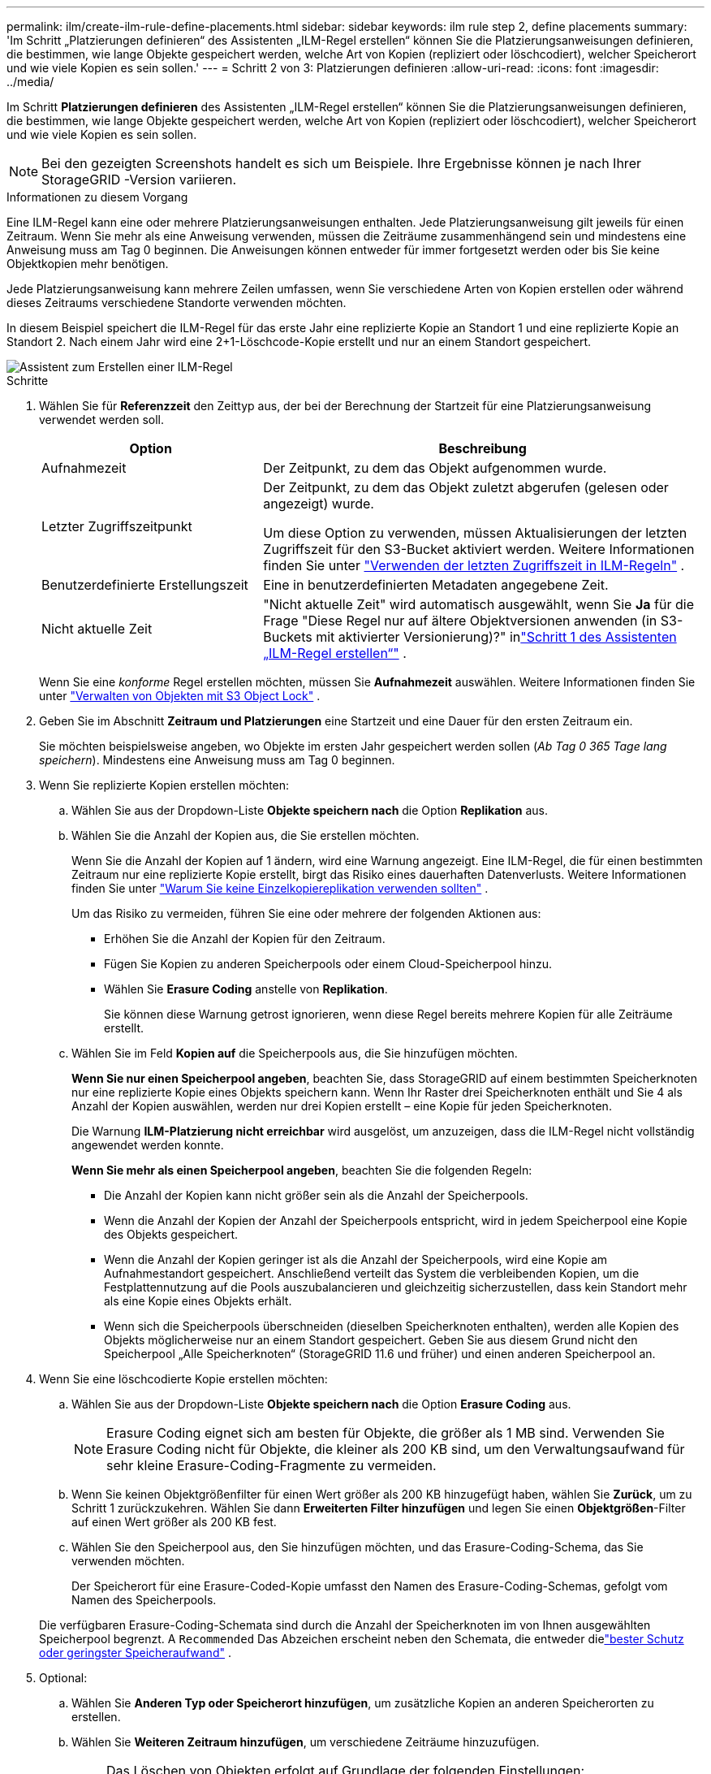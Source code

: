 ---
permalink: ilm/create-ilm-rule-define-placements.html 
sidebar: sidebar 
keywords: ilm rule step 2, define placements 
summary: 'Im Schritt „Platzierungen definieren“ des Assistenten „ILM-Regel erstellen“ können Sie die Platzierungsanweisungen definieren, die bestimmen, wie lange Objekte gespeichert werden, welche Art von Kopien (repliziert oder löschcodiert), welcher Speicherort und wie viele Kopien es sein sollen.' 
---
= Schritt 2 von 3: Platzierungen definieren
:allow-uri-read: 
:icons: font
:imagesdir: ../media/


[role="lead"]
Im Schritt *Platzierungen definieren* des Assistenten „ILM-Regel erstellen“ können Sie die Platzierungsanweisungen definieren, die bestimmen, wie lange Objekte gespeichert werden, welche Art von Kopien (repliziert oder löschcodiert), welcher Speicherort und wie viele Kopien es sein sollen.


NOTE: Bei den gezeigten Screenshots handelt es sich um Beispiele.  Ihre Ergebnisse können je nach Ihrer StorageGRID -Version variieren.

.Informationen zu diesem Vorgang
Eine ILM-Regel kann eine oder mehrere Platzierungsanweisungen enthalten.  Jede Platzierungsanweisung gilt jeweils für einen Zeitraum.  Wenn Sie mehr als eine Anweisung verwenden, müssen die Zeiträume zusammenhängend sein und mindestens eine Anweisung muss am Tag 0 beginnen.  Die Anweisungen können entweder für immer fortgesetzt werden oder bis Sie keine Objektkopien mehr benötigen.

Jede Platzierungsanweisung kann mehrere Zeilen umfassen, wenn Sie verschiedene Arten von Kopien erstellen oder während dieses Zeitraums verschiedene Standorte verwenden möchten.

In diesem Beispiel speichert die ILM-Regel für das erste Jahr eine replizierte Kopie an Standort 1 und eine replizierte Kopie an Standort 2.  Nach einem Jahr wird eine 2+1-Löschcode-Kopie erstellt und nur an einem Standort gespeichert.

image::../media/ilm_create_ilm_rule_wizard_2.png[Assistent zum Erstellen einer ILM-Regel, Schritt 2]

.Schritte
. Wählen Sie für *Referenzzeit* den Zeittyp aus, der bei der Berechnung der Startzeit für eine Platzierungsanweisung verwendet werden soll.
+
[cols="1a,2a"]
|===
| Option | Beschreibung 


 a| 
Aufnahmezeit
 a| 
Der Zeitpunkt, zu dem das Objekt aufgenommen wurde.



 a| 
Letzter Zugriffszeitpunkt
 a| 
Der Zeitpunkt, zu dem das Objekt zuletzt abgerufen (gelesen oder angezeigt) wurde.

Um diese Option zu verwenden, müssen Aktualisierungen der letzten Zugriffszeit für den S3-Bucket aktiviert werden. Weitere Informationen finden Sie unter link:using-last-access-time-in-ilm-rules.html["Verwenden der letzten Zugriffszeit in ILM-Regeln"] .



 a| 
Benutzerdefinierte Erstellungszeit
 a| 
Eine in benutzerdefinierten Metadaten angegebene Zeit.



 a| 
Nicht aktuelle Zeit
 a| 
"Nicht aktuelle Zeit" wird automatisch ausgewählt, wenn Sie *Ja* für die Frage "Diese Regel nur auf ältere Objektversionen anwenden (in S3-Buckets mit aktivierter Versionierung)?" inlink:create-ilm-rule-enter-details.html["Schritt 1 des Assistenten „ILM-Regel erstellen“"] .

|===
+
Wenn Sie eine _konforme_ Regel erstellen möchten, müssen Sie *Aufnahmezeit* auswählen. Weitere Informationen finden Sie unter link:managing-objects-with-s3-object-lock.html["Verwalten von Objekten mit S3 Object Lock"] .

. Geben Sie im Abschnitt *Zeitraum und Platzierungen* eine Startzeit und eine Dauer für den ersten Zeitraum ein.
+
Sie möchten beispielsweise angeben, wo Objekte im ersten Jahr gespeichert werden sollen (_Ab Tag 0 365 Tage lang speichern_).  Mindestens eine Anweisung muss am Tag 0 beginnen.

. Wenn Sie replizierte Kopien erstellen möchten:
+
.. Wählen Sie aus der Dropdown-Liste *Objekte speichern nach* die Option *Replikation* aus.
.. Wählen Sie die Anzahl der Kopien aus, die Sie erstellen möchten.
+
Wenn Sie die Anzahl der Kopien auf 1 ändern, wird eine Warnung angezeigt.  Eine ILM-Regel, die für einen bestimmten Zeitraum nur eine replizierte Kopie erstellt, birgt das Risiko eines dauerhaften Datenverlusts. Weitere Informationen finden Sie unter link:why-you-should-not-use-single-copy-replication.html["Warum Sie keine Einzelkopiereplikation verwenden sollten"] .

+
Um das Risiko zu vermeiden, führen Sie eine oder mehrere der folgenden Aktionen aus:

+
*** Erhöhen Sie die Anzahl der Kopien für den Zeitraum.
*** Fügen Sie Kopien zu anderen Speicherpools oder einem Cloud-Speicherpool hinzu.
*** Wählen Sie *Erasure Coding* anstelle von *Replikation*.
+
Sie können diese Warnung getrost ignorieren, wenn diese Regel bereits mehrere Kopien für alle Zeiträume erstellt.



.. Wählen Sie im Feld *Kopien auf* die Speicherpools aus, die Sie hinzufügen möchten.
+
*Wenn Sie nur einen Speicherpool angeben*, beachten Sie, dass StorageGRID auf einem bestimmten Speicherknoten nur eine replizierte Kopie eines Objekts speichern kann.  Wenn Ihr Raster drei Speicherknoten enthält und Sie 4 als Anzahl der Kopien auswählen, werden nur drei Kopien erstellt – eine Kopie für jeden Speicherknoten.

+
Die Warnung *ILM-Platzierung nicht erreichbar* wird ausgelöst, um anzuzeigen, dass die ILM-Regel nicht vollständig angewendet werden konnte.

+
*Wenn Sie mehr als einen Speicherpool angeben*, beachten Sie die folgenden Regeln:

+
*** Die Anzahl der Kopien kann nicht größer sein als die Anzahl der Speicherpools.
*** Wenn die Anzahl der Kopien der Anzahl der Speicherpools entspricht, wird in jedem Speicherpool eine Kopie des Objekts gespeichert.
*** Wenn die Anzahl der Kopien geringer ist als die Anzahl der Speicherpools, wird eine Kopie am Aufnahmestandort gespeichert. Anschließend verteilt das System die verbleibenden Kopien, um die Festplattennutzung auf die Pools auszubalancieren und gleichzeitig sicherzustellen, dass kein Standort mehr als eine Kopie eines Objekts erhält.
*** Wenn sich die Speicherpools überschneiden (dieselben Speicherknoten enthalten), werden alle Kopien des Objekts möglicherweise nur an einem Standort gespeichert.  Geben Sie aus diesem Grund nicht den Speicherpool „Alle Speicherknoten“ (StorageGRID 11.6 und früher) und einen anderen Speicherpool an.




. Wenn Sie eine löschcodierte Kopie erstellen möchten:
+
.. Wählen Sie aus der Dropdown-Liste *Objekte speichern nach* die Option *Erasure Coding* aus.
+

NOTE: Erasure Coding eignet sich am besten für Objekte, die größer als 1 MB sind.  Verwenden Sie Erasure Coding nicht für Objekte, die kleiner als 200 KB sind, um den Verwaltungsaufwand für sehr kleine Erasure-Coding-Fragmente zu vermeiden.

.. Wenn Sie keinen Objektgrößenfilter für einen Wert größer als 200 KB hinzugefügt haben, wählen Sie *Zurück*, um zu Schritt 1 zurückzukehren.  Wählen Sie dann *Erweiterten Filter hinzufügen* und legen Sie einen *Objektgrößen*-Filter auf einen Wert größer als 200 KB fest.
.. Wählen Sie den Speicherpool aus, den Sie hinzufügen möchten, und das Erasure-Coding-Schema, das Sie verwenden möchten.
+
Der Speicherort für eine Erasure-Coded-Kopie umfasst den Namen des Erasure-Coding-Schemas, gefolgt vom Namen des Speicherpools.

+
Die verfügbaren Erasure-Coding-Schemata sind durch die Anzahl der Speicherknoten im von Ihnen ausgewählten Speicherpool begrenzt.  A `Recommended` Das Abzeichen erscheint neben den Schemata, die entweder dielink:../ilm/what-erasure-coding-schemes-are.html["bester Schutz oder geringster Speicheraufwand"] .



. Optional:
+
.. Wählen Sie *Anderen Typ oder Speicherort hinzufügen*, um zusätzliche Kopien an anderen Speicherorten zu erstellen.
.. Wählen Sie *Weiteren Zeitraum hinzufügen*, um verschiedene Zeiträume hinzuzufügen.
+
[NOTE]
====
Das Löschen von Objekten erfolgt auf Grundlage der folgenden Einstellungen:

*** Objekte werden am Ende des letzten Zeitraums automatisch gelöscht, sofern nicht ein anderer Zeitraum mit *für immer* endet.
*** Je nachlink:../ilm/example-8-priorities-for-s3-bucket-lifecycle-and-ilm-policy.html#example-of-bucket-lifecycle-taking-priority-over-ilm-policy["Bucket- und Tenant-Aufbewahrungsdauereinstellungen"] , werden Objekte möglicherweise nicht gelöscht, selbst wenn die ILM-Aufbewahrungsfrist endet.


====


. Wenn Sie Objekte in einem Cloud-Speicherpool speichern möchten:
+
.. Wählen Sie in der Dropdownliste *Objekte speichern nach* die Option *Replikation* aus.
.. Wählen Sie das Feld *Kopien auf* und dann einen Cloud-Speicherpool aus.
+
Beachten Sie bei der Verwendung von Cloud-Speicherpools die folgenden Regeln:

+
*** Sie können in einer einzelnen Platzierungsanweisung nicht mehr als einen Cloud-Speicherpool auswählen.  Ebenso können Sie in derselben Platzierungsanweisung keinen Cloud-Speicherpool und keinen Speicherpool auswählen.
*** Sie können in einem bestimmten Cloud-Speicherpool nur eine Kopie eines Objekts speichern.  Wenn Sie *Kopien* auf 2 oder mehr einstellen, wird eine Fehlermeldung angezeigt.
*** Sie können in keinem Cloud-Speicherpool gleichzeitig mehr als eine Objektkopie speichern.  Eine Fehlermeldung wird angezeigt, wenn mehrere Platzierungen, die einen Cloud-Speicherpool verwenden, überlappende Daten aufweisen oder wenn mehrere Zeilen in derselben Platzierung einen Cloud-Speicherpool verwenden.
*** Sie können ein Objekt in einem Cloud-Speicherpool speichern, während das Objekt gleichzeitig als replizierte oder löschcodierte Kopie in StorageGRID gespeichert wird.  Allerdings müssen Sie in der Platzierungsanweisung für den Zeitraum mehrere Zeilen angeben, damit Sie für jeden Standort die Anzahl und Art der Kopien festlegen können.




. Bestätigen Sie im Retentionsdiagramm Ihre Platzierungsanweisungen.
+
In diesem Beispiel speichert die ILM-Regel für das erste Jahr eine replizierte Kopie an Standort 1 und eine replizierte Kopie an Standort 2.  Nach einem Jahr und für weitere 10 Jahre wird eine 6+3-Löschcode-Kopie an drei Standorten gespeichert.  Nach insgesamt 11 Jahren werden die Objekte aus StorageGRID gelöscht.

+
Im Abschnitt „Regelanalyse“ des Retention-Diagramms heißt es:

+
** Für die Dauer dieser Regelung gilt der Site-Loss-Schutz von StorageGRID .
** Von dieser Regel verarbeitete Objekte werden nach Tag 4015 gelöscht.
+
Siehe link:using-multiple-storage-pools-for-cross-site-replication.html["Aktivieren Sie den Site-Loss-Schutz."]

+
image::../media/ilm_rule_retention_diagram.png[Diagramm zur ILM-Regelaufbewahrung]



. Wählen Sie *Weiter*. link:create-ilm-rule-select-ingest-behavior.html["Schritt 3 (Aufnahmeverhalten auswählen)"]des Assistenten „ILM-Regel erstellen“ wird angezeigt.

